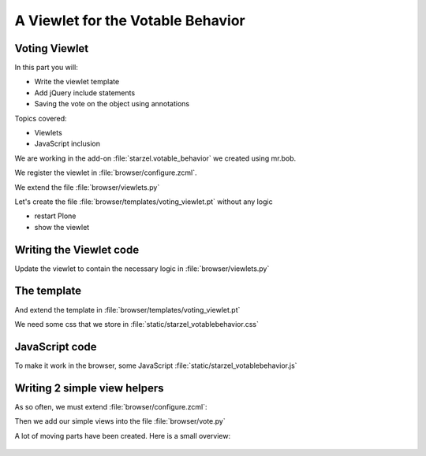 .. _plone5_viewlets2-label:

A Viewlet for the Votable Behavior
===================================


.. _plone5_viewlets2-voting-label:

Voting Viewlet
--------------

In this part you will:

* Write the viewlet template
* Add jQuery include statements
* Saving the vote on the object using annotations

Topics covered:

* Viewlets
* JavaScript inclusion



.. only:: not presentation

    Earlier we added the logic that saves votes on the objects. We now create the user interface for it.

    Since we want to use the UI on more than one page (not only the talk view but also the talk listing) we need to put it somewhere.

    * To handle the user input we don't use a form but links and ajax.
    * The voting itself is a fact handled by another view

We are working in the add-on :file:`starzel.votable_behavior` we created using mr.bob.

We register the viewlet in :file:`browser/configure.zcml`.

.. code-block:: xml
   :linenos:
   :emphasize-lines: 6-14

    <configure xmlns="http://namespaces.zope.org/zope"
        xmlns:browser="http://namespaces.zope.org/browser">

        ...

      <browser:viewlet
        name="voting"
        for="starzel.votable_behavior.interfaces.IVoting"
        manager="plone.app.layout.viewlets.interfaces.IBelowContentTitle"
        layer="..interfaces.IVotableLayer"
        class=".viewlets.Vote"
        template="templates/voting_viewlet.pt"
        permission="zope2.View"
        />

        ....

    </configure>

We extend the file :file:`browser/viewlets.py`

.. code-block:: python
    :linenos:

    from plone.app.layout.viewlets import common as base


    class Vote(base.ViewletBase):
        pass

.. only:: not presentation

    This will add a viewlet to a slot below the title and expect a template :file:`voting_viewlet.pt` in a folder :file:`browser/templates`.

Let's create the file :file:`browser/templates/voting_viewlet.pt` without any logic

.. code-block:: html
   :linenos:

    <div class="voting">
        Wanna vote? Write code!
    </div>

    <script type="text/javascript">
      jq(document).ready(function(){
        // please add some jQuery-magic
      });
    </script>

* restart Plone
* show the viewlet

.. _plone5_viewlets2-code-label:

Writing the Viewlet code
------------------------

.. only:: manual

    Now that we have the everything in place, we can add the Logic

Update the viewlet to contain the necessary logic in :file:`browser/viewlets.py`

.. code-block:: python
    :linenos:

    from plone.app.layout.viewlets import common as base
    from Products.CMFCore.permissions import ViewManagementScreens
    from Products.CMFCore.utils import getToolByName

    from starzel.votable_behavior.interfaces import IVoting


    class Vote(base.ViewletBase):

        vote = None
        is_manager = None

        def update(self):
            super(Vote, self).update()

            if self.vote is None:
                self.vote = IVoting(self.context)
            if self.is_manager is None:
                membership_tool = getToolByName(self.context, 'portal_membership')
                self.is_manager = membership_tool.checkPermission(
                    ViewManagementScreens, self.context)

        def voted(self):
            return self.vote.already_voted(self.request)

        def average(self):
            return self.vote.average_vote()

        def has_votes(self):
            return self.vote.has_votes()


.. _plone5_viewlets2-template-label:

The template
------------

And extend the template in :file:`browser/templates/voting_viewlet.pt`

.. code-block:: html
    :linenos:

    <tal:snippet omit-tag="">
      <div class="voting">
        <div id="current_rating" tal:condition="viewlet/has_votes">
          The average vote for this talk is <span tal:content="viewlet/average">200</span>
        </div>
        <div id="alreadyvoted" class="voting_option">
          You already voted this talk. Thank you!
        </div>
        <div id="notyetvoted" class="voting_option">
          What do you think of this talk?
          <div class="votes"><span id="voting_plus">+1</span> <span id="voting_neutral">0</span> <span id="voting_negative">-1</span>
          </div>
        </div>
        <div id="no_ratings" tal:condition="not: viewlet/has_votes">
          This talk has not been voted yet. Be the first!
        </div>
        <div id="delete_votings" tal:condition="viewlet/is_manager">
          Delete all votes
        </div>
        <div id="delete_votings2" class="areyousure warning"
             tal:condition="viewlet/is_manager"
             >
          Are you sure?
        </div>
        <a href="#" class="hiddenStructure" id="context_url"
           tal:attributes="href context/absolute_url"></a>
        <span id="voted" tal:condition="viewlet/voted"></span>
      </div>
      <script type="text/javascript">
        $(document).ready(function(){
          starzel_votablebehavior.init_voting_viewlet($(".voting"));
        });
      </script>
    </tal:snippet>

.. only:: not presentation

    We have many small parts, most of which will be hidden by JavaScript unless needed.
    By providing all this status information in HTML, we can use standard translation tools to translate.

    Translating strings in JavaScript requires extra work.

We need some css that we store in :file:`static/starzel_votablebehavior.css`

.. code-block:: css
    :linenos:

    .voting {
        float: right;
        border: 1px solid #ddd;
        background-color: #DDDDDD;
        padding: 0.5em 1em;
    }

    .voting .voting_option {
        display: none;
    }

    .areyousure {
        display: none;
    }

    .voting div.votes span {
        border: 0 solid #DDDDDD;
        cursor: pointer;
        float: left;
        margin: 0 0.2em;
        padding: 0 0.5em;
    }

    .votes {
        display: inline;
        float: right;
    }

    .voting #voting_plus {
        background-color: LimeGreen;
    }

    .voting #voting_neutral {
        background-color: yellow;
    }

    .voting #voting_negative {
        background-color: red;
    }


.. _plone5_viewlets2-js-label:

JavaScript code
---------------

To make it work in the browser, some JavaScript :file:`static/starzel_votablebehavior.js`

.. code-block:: js
    :linenos:

    /*global location: false, window: false, jQuery: false */
    (function ($, starzel_votablebehavior) {
        "use strict";
        starzel_votablebehavior.init_voting_viewlet = function (context) {
            var notyetvoted = context.find("#notyetvoted"),
                alreadyvoted = context.find("#alreadyvoted"),
                delete_votings = context.find("#delete_votings"),
                delete_votings2 = context.find("#delete_votings2");

            if (context.find("#voted").length !== 0) {
                alreadyvoted.show();
            } else {
                notyetvoted.show();
            }

            function vote(rating) {
                return function inner_vote() {
                    $.post(context.find("#context_url").attr('href') + '/vote', {
                        rating: rating
                    }, function () {
                        location.reload();
                    });
                };
            }

            context.find("#voting_plus").click(vote(1));
            context.find("#voting_neutral").click(vote(0));
            context.find("#voting_negative").click(vote(-1));

            delete_votings.click(function () {
                delete_votings2.toggle();
            });
            delete_votings2.click(function () {
                $.post(context.find("#context_url").attr("href") + "/clearvotes", function () {
                    location.reload();
                });
            });
        };
    }(jQuery, window.starzel_votablebehavior = window.starzel_votablebehavior || {}));

.. only:: not presentation

    This js code adheres to crockfort jshint rules, so all variables are declared at the beginning of the method.
    We show and hide quite a few small HTML elements here.

.. _plone5_viewlets2-helpers-label:

Writing 2 simple view helpers
-----------------------------

.. only:: not presentation

    Our JavaScript code communicates with our site by calling views that don't exist yet.
    These Views do not need to render HTML, but should return a valid status.
    Exceptions set the right status and aren't being shown by JavaScript, so this will suit us fine.

    As you might remember, the :samp:`vote` method might return an exception, if somebody votes twice.
    We do not catch this exception. The user will never see this exception.

    .. seealso::

        Catching exceptions contain a gotcha for new developers.

        .. code-block:: python
            :linenos:

            try:
                something()
            except:
                fix_something()

        Zope claims some exceptions for itself.
        It needs them to work correctly.

        For example, if two requests try to modify something at the same time, one request will throw an exception, a :samp:`ConflictError`.

        Zope catches the exception, waits for a random amount of time, and tries to process the request again, up to three times.
        If you catch that exception, you are in trouble, so don't do that. Ever.

As so often, we must extend :file:`browser/configure.zcml`:

.. code-block:: xml
    :linenos:

    ...

    <browser:page
      name="vote"
      for="starzel.votable_behavior.interfaces.IVotable"
      layer="..interfaces.IVotableLayer"
      class=".vote.Vote"
      permission="zope2.View"
      />

    <browser:page
      name="clearvotes"
      for="starzel.votable_behavior.interfaces.IVotable"
      layer="..interfaces.IVotableLayer"
      class=".vote.ClearVotes"
      permission="zope2.ViewManagementScreens"
      />

    ...

Then we add our simple views into the file :file:`browser/vote.py`

.. code-block:: python
    :linenos:

    from zope.publisher.browser import BrowserPage

    from starzel.votable_behavior.interfaces import IVoting


    class Vote(BrowserPage):

        def __call__(self, rating):
            voting = IVoting(self.context)
            voting.vote(rating, self.request)
            return "success"


    class ClearVotes(BrowserPage):

        def __call__(self):
            voting = IVoting(self.context)
            voting.clear()
            return "success"

A lot of moving parts have been created. Here is a small overview:

.. figure:: ../_static/voting_flowchart.png
   :align: center
